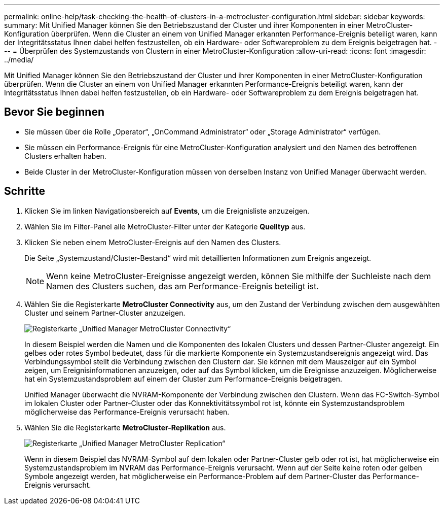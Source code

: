 ---
permalink: online-help/task-checking-the-health-of-clusters-in-a-metrocluster-configuration.html 
sidebar: sidebar 
keywords:  
summary: Mit Unified Manager können Sie den Betriebszustand der Cluster und ihrer Komponenten in einer MetroCluster-Konfiguration überprüfen. Wenn die Cluster an einem von Unified Manager erkannten Performance-Ereignis beteiligt waren, kann der Integritätsstatus Ihnen dabei helfen festzustellen, ob ein Hardware- oder Softwareproblem zu dem Ereignis beigetragen hat. 
---
= Überprüfen des Systemzustands von Clustern in einer MetroCluster-Konfiguration
:allow-uri-read: 
:icons: font
:imagesdir: ../media/


[role="lead"]
Mit Unified Manager können Sie den Betriebszustand der Cluster und ihrer Komponenten in einer MetroCluster-Konfiguration überprüfen. Wenn die Cluster an einem von Unified Manager erkannten Performance-Ereignis beteiligt waren, kann der Integritätsstatus Ihnen dabei helfen festzustellen, ob ein Hardware- oder Softwareproblem zu dem Ereignis beigetragen hat.



== Bevor Sie beginnen

* Sie müssen über die Rolle „Operator“, „OnCommand Administrator“ oder „Storage Administrator“ verfügen.
* Sie müssen ein Performance-Ereignis für eine MetroCluster-Konfiguration analysiert und den Namen des betroffenen Clusters erhalten haben.
* Beide Cluster in der MetroCluster-Konfiguration müssen von derselben Instanz von Unified Manager überwacht werden.




== Schritte

. Klicken Sie im linken Navigationsbereich auf *Events*, um die Ereignisliste anzuzeigen.
. Wählen Sie im Filter-Panel alle MetroCluster-Filter unter der Kategorie *Quelltyp* aus.
. Klicken Sie neben einem MetroCluster-Ereignis auf den Namen des Clusters.
+
Die Seite „Systemzustand/Cluster-Bestand“ wird mit detaillierten Informationen zum Ereignis angezeigt.

+
[NOTE]
====
Wenn keine MetroCluster-Ereignisse angezeigt werden, können Sie mithilfe der Suchleiste nach dem Namen des Clusters suchen, das am Performance-Ereignis beteiligt ist.

====
. Wählen Sie die Registerkarte *MetroCluster Connectivity* aus, um den Zustand der Verbindung zwischen dem ausgewählten Cluster und seinem Partner-Cluster anzuzeigen.
+
image::../media/opm-um-mcc-connectivity-tab-png.gif[Registerkarte „Unified Manager MetroCluster Connectivity“]

+
In diesem Beispiel werden die Namen und die Komponenten des lokalen Clusters und dessen Partner-Cluster angezeigt. Ein gelbes oder rotes Symbol bedeutet, dass für die markierte Komponente ein Systemzustandsereignis angezeigt wird. Das Verbindungssymbol stellt die Verbindung zwischen den Clustern dar. Sie können mit dem Mauszeiger auf ein Symbol zeigen, um Ereignisinformationen anzuzeigen, oder auf das Symbol klicken, um die Ereignisse anzuzeigen. Möglicherweise hat ein Systemzustandsproblem auf einem der Cluster zum Performance-Ereignis beigetragen.

+
Unified Manager überwacht die NVRAM-Komponente der Verbindung zwischen den Clustern. Wenn das FC-Switch-Symbol im lokalen Cluster oder Partner-Cluster oder das Konnektivitätssymbol rot ist, könnte ein Systemzustandsproblem möglicherweise das Performance-Ereignis verursacht haben.

. Wählen Sie die Registerkarte *MetroCluster-Replikation* aus.
+
image::../media/opm-um-mcc-replication-tab-png.gif[Registerkarte „Unified Manager MetroCluster Replication“]

+
Wenn in diesem Beispiel das NVRAM-Symbol auf dem lokalen oder Partner-Cluster gelb oder rot ist, hat möglicherweise ein Systemzustandsproblem im NVRAM das Performance-Ereignis verursacht. Wenn auf der Seite keine roten oder gelben Symbole angezeigt werden, hat möglicherweise ein Performance-Problem auf dem Partner-Cluster das Performance-Ereignis verursacht.


